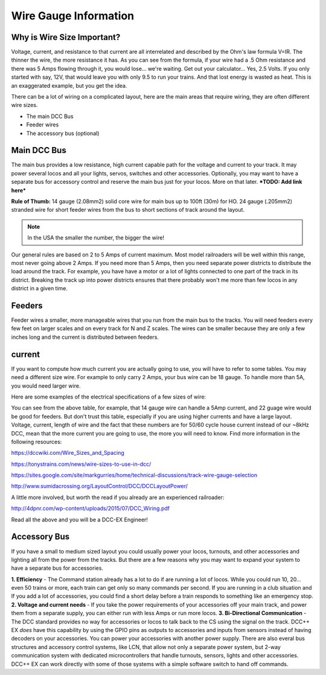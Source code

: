 ************************
Wire Gauge Information
************************

Why is Wire Size Important?
============================

Voltage, current, and resistance to that current are all interrelated and described by the Ohm's law formula V=IR. The thinner the wire, the more resistance it has. As you can see from the formula, if your wire had a .5 Ohm resistance and there was 5 Amps flowing through it, you would lose... we're waiting. Get out your calculator... Yes, 2.5 Volts. If you only started with say, 12V, that would leave you with only 9.5 to run your trains. And that lost energy is wasted as heat. This is an exaggerated example, but you get the idea.

There can be a lot of wiring on a complicated layout, here are the main areas that require wiring, they are often different wire sizes.

* The main DCC Bus
* Feeder wires
* The accessory bus (optional)


Main DCC Bus
=============

The main bus provides a low resistance, high current capable path for the voltage and current to your track. It may power several locos and all your lights, servos, switches and other accessories. Optionally, you may want to have a separate bus for accessory control and reserve the main bus just for your locos. More on that later. ***TODO: Add link here***

.. image:: ../../_static/images/icons/thumb_up.png
   :alt: UK Flag
   :scale: 100%
   :align: left

**Rule of Thumb:** 14 gauge (2.08mm2) solid core wire for main bus up to 100ft (30m) for HO.  24 gauge (.205mm2) stranded wire for short feeder wires from the bus to short sections of track around the layout.

.. NOTE:: In the USA the smaller the number, the bigger the wire!

Our general rules are based on 2 to 5 Amps of current maximum. Most model railroaders will be well within this range, most never going above 2 Amps. If you need more than 5 Amps, then you need separate power districts to distribute the load around the track. For example, you have have a motor or a lot of lights connected to one part of the track in its district. Breaking the track up into power districts ensures that there probably won't me more than few locos in any district in a given time.

Feeders
========

Feeder wires a smaller, more manageable wires that you run from the main bus to the tracks. You will need feeders every few feet on larger scales and on every track for N and Z scales. The wires can be smaller because they are only a few inches long and the current is distributed between feeders.

current
========

If you want to compute how much current you are actually going to use, you will have to refer to some tables. You may need a different size wire. For example to only carry 2 Amps, your bus wire can be 18 gauge. To handle more than 5A, you would need larger wire.

Here are some examples of the electrical specifications of a few sizes of wire:

+-------+--------+--------+--------+--------+---------+--------+------+---------+
|  AWG  | dia.   | dia.   | x-sec. | Ohms   | Ohms    | Amps   | Amps | freq.   |
| gauge | in.    |  mm    |  mm2   | 1000ft |  km     | feeder | bus  | skin ef.|
+-------+--------+--------+--------+--------+---------+--------+------+---------+
| 10    | 0.1019 | 2.5882 |	 5.26  | 0.9989 | 3.2763  |  55    | 15   | 2600 Hz |
+-------+--------+--------+--------+--------+---------+--------+------+---------+
| 12    | 0.0808 | 2.0523 |  3.31  | 1.588  | 5.2086  |  41    | 9.3  | 4150 Hz |
+-------+--------+--------+--------+--------+---------+--------+------+---------+
| 14    | 0.0641 | 1.6281 |  2.0   | 2.525  | 8.282   |  32    | 5.9  | 6700 Hz |
+-------+--------+--------+--------+--------+---------+--------+------+---------+
| 16    | 0.0508 | 1.2903 |  1.31  | 4.016  | 13.1724 |  22    | 3.7  | 11 k Hz |
+-------+--------+--------+--------+--------+---------+--------+------+---------+
| 18    | 0.0403 | 1.0236 |	0.823  | 6.385  | 20.9428 |  16    | 2.3  | 17 kHz  |
+-------+--------+--------+--------+--------+---------+--------+------+---------+
| 20    | 0.032  | 0.8128 | 0.519  | 10.15  | 33.292  |  11    | 1.5  | 27 kHz  |
+-------+--------+--------+--------+--------+---------+--------+------+---------+
| 22    | 0.0253 | 0.6451 | 0.327  | 16.14  | 52.9392 |   7    | 0.92 | 42 kHz  |
+-------+--------+--------+--------+--------+---------+--------+------+---------+
| 24    | 0.0201 | 0.5105 | 0.205  | 25.67  | 84.1976 |   3.5  | 0.577| 68 kHz  |
+-------+--------+--------+--------+--------+---------+--------+------+---------+
| 26    | 0.0159 | 0.4038 | 0.128  | 40.81  | 133.8568|   2.2  | 0.361| 107 kHz |
+-------+--------+--------+--------+--------+---------+--------+------+---------+
| 28    | 0.0126 | 0.3200 | 0.080  | 64.9   | 212.872 |   1.4  | 0.226| 170 kHz |
+-------+--------+--------+--------+--------+---------+--------+------+---------+

You can see from the above table, for example, that 14 gauge wire can handle a 5Amp current, and 22 guage wire would be good for feeders. But don't trust this table, especially if you are using higher currents and have a large layout. Voltage, current, length of wire and the fact that these numbers are for 50/60 cycle house current instead of our ~8kHz DCC, mean that the more current you are going to use, the more you will need to know. Find more information in the following resources:

https://dccwiki.com/Wire_Sizes_and_Spacing

https://tonystrains.com/news/wire-sizes-to-use-in-dcc/

https://sites.google.com/site/markgurries/home/technical-discussions/track-wire-gauge-selection

http://www.sumidacrossing.org/LayoutControl/DCC/DCCLayoutPower/

A little more involved, but worth the read if you already are an experienced railroader:

http://4dpnr.com/wp-content/uploads/2015/07/DCC_Wiring.pdf

Read all the above and you will be a DCC-EX Engineer!

Accessory Bus
==============

If you have a small to medium sized layout you could usually power your locos, turnouts, and other accessories and lighting all from the power from the tracks. But there are a few reasons why you may want to expand your system to have a separate bus for accessories.

**1. Efficiency** - The Command station already has a lot to do if are running a lot of locos. While you could run 10, 20... even 50 trains or more, each train can get only so many commands per second. If you are running in a club situation and If you add a lot of accessories, you could find a short delay before a train responds to something like an emergency stop.
**2. Voltage and current needs** - If you take the power requirements of your accessories off your main track, and power them from a separate supply, you can either run with less Amps or run more locos.
**3. Bi-Directional Communication** - The DCC standard provides no way for accessories or locos to talk back to the CS using the signal on the track. DCC++ EX *does* have this capability by using the GPIO pins as outputs to accessories and inputs from sensors instead of having decoders on your accessories. You can power your accessories with another power supply. There are also everal bus structures and accessory control systems, like LCN, that allow not only a separate power system, but 2-way communication system with dedicated microcontrollers that handle turnouts, sensors, lights and other accessories. DCC++ EX can work directly with some of those systems with a simple software switch to hand off commands.

